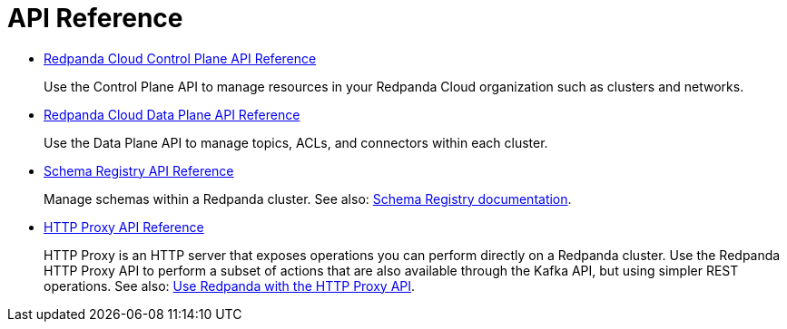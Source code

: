 = API Reference
:description: Use Redpanda API reference documentation to learn about and interact with API endpoints.

* xref:api:ROOT:cloud-controlplane-api.adoc[Redpanda Cloud Control Plane API Reference]
+
Use the Control Plane API to manage resources in your Redpanda Cloud organization such as clusters and networks.
* xref:api:ROOT:cloud-dataplane-api.adoc[Redpanda Cloud Data Plane API Reference]
+
Use the Data Plane API to manage topics, ACLs, and connectors within each cluster.
* xref:api:ROOT:pandaproxy-schema-registry.adoc[Schema Registry API Reference]
+
Manage schemas within a Redpanda cluster. See also: xref:manage:schema-reg/index.adoc[Schema Registry documentation].
* xref:api:ROOT:pandaproxy-rest.adoc[HTTP Proxy API Reference]
+
HTTP Proxy is an HTTP server that exposes operations you can perform directly on a Redpanda cluster. Use the Redpanda HTTP Proxy API to perform a subset of actions that are also available through the Kafka API, but using simpler REST operations. See also: xref:develop:http-proxy.adoc[Use Redpanda with the HTTP Proxy API].

